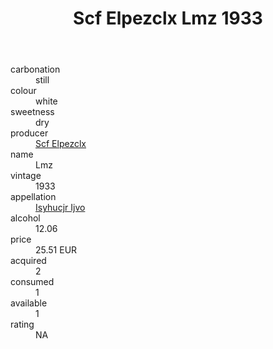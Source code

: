 :PROPERTIES:
:ID:                     6ec8cb26-5421-41cb-a569-d9bba902e8de
:END:
#+TITLE: Scf Elpezclx Lmz 1933

- carbonation :: still
- colour :: white
- sweetness :: dry
- producer :: [[id:85267b00-1235-4e32-9418-d53c08f6b426][Scf Elpezclx]]
- name :: Lmz
- vintage :: 1933
- appellation :: [[id:8508a37c-5f8b-409e-82b9-adf9880a8d4d][Isyhucjr Ijvo]]
- alcohol :: 12.06
- price :: 25.51 EUR
- acquired :: 2
- consumed :: 1
- available :: 1
- rating :: NA


